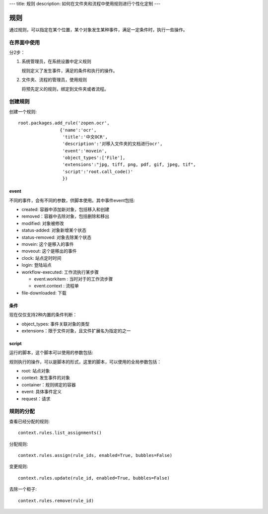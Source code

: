 ---
title: 规则
description: 如何在文件夹和流程中使用规则进行个性化定制
---

============
规则
============

通过规则，可以指定在某个位置，某个对象发生某种事件，满足一定条件时，执行一些操作。

在界面中使用
======================
分2步：

1. 系统管理员，在系统设置中定义规则

   规则定义了发生事件，满足的条件和执行的操作。

2. 文件夹、流程的管理员，使用规则

   将预先定义的规则，绑定到文件夹或者流程。

创建规则
==================
创建一个规则::

   root.packages.add_rule('zopen.ocr', 
                   {'name':'ocr',
                    'title':'中文OCR', 
                    'description':'对移入文件夹的文档进行ocr', 
                    'event':'movein', 
                    'object_types':['File'],
                    'extensions':"jpg, tiff, png, pdf, gif, jpeg, tif",
                    'script':'root.call_code()'
                    })

event
---------
不同的事件，会有不同的参数，供脚本使用。其中事件event包括:

- created: 容器中添加新对象，包括移入和创建
- removed：容器中去除对象，包括删除和移出
- modified: 对象被修改
- status-added: 对象新增某个状态
- status-removed: 对象去除某个状态
- movein: 这个是移入的事件
- moveout: 这个是移出的事件
- clock: 站点定时时间
- login: 登陆站点
- workflow-executed: 工作流执行某步骤

  - event.workitem : 当时对于的工作流步骤
  - event.context : 流程单

- file-downloaded: 下载

条件
-------------------
现在仅仅支持2种内置的条件判断：

- object_types: 事件关联对象的类型
- extensions：限于文件对象，且文件扩展名为指定的之一

script
----------------
运行的脚本，这个脚本可以使用的参数包括:

规则执行的操作，可以是脚本的形式，这里的脚本，可以使用的全局参数包括：

- root: 站点对象
- context: 发生事件的对象
- container：规则绑定的容器
- event: 具体事件定义
- request：请求

规则的分配
==============

查看已经分配的规则::

   context.rules.list_assignments()

分配规则::

   context.rules.assign(rule_ids, enabled=True, bubbles=False)

变更规则::

   context.rules.update(rule_id, enabled=True, bubbles=False)

去除一个柜子::

   context.rules.remove(rule_id)

